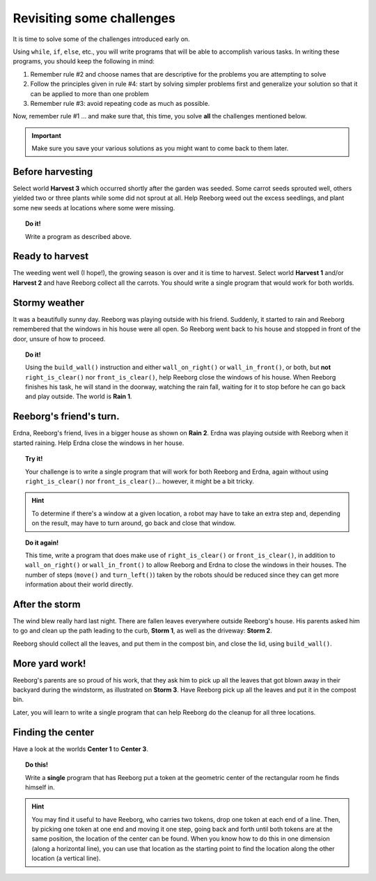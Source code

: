 
Revisiting some challenges
==========================

It is time to solve some of the challenges introduced early on.

Using ``while``, ``if``, ``else``, etc., you will write programs that
will be able to accomplish various tasks. In writing these programs, you
should keep the following in mind:

#. Remember rule #2 and choose names that are descriptive for the
   problems you are attempting to solve
#. Follow the principles given in rule #4: start by solving simpler
   problems first and generalize your solution so that it can be applied
   to more than one problem
#. Remember rule #3: avoid repeating code as much as possible.

Now, remember rule #1 ... and make sure that, this time, you solve
**all** the challenges mentioned below.

.. important::

    Make sure you save your various solutions as you might want to come back
    to them later.


Before harvesting
-----------------

Select world **Harvest 3** which occurred shortly after the garden was
seeded. Some carrot seeds sprouted well, others yielded two or three
plants while some did not sprout at all. Help Reeborg weed out the
excess seedlings, and plant some new seeds at locations where some were
missing.


.. topic:: Do it!

    Write a program as described above.


Ready to harvest
----------------

The weeding went well (I hope!), the growing season is over and it is
time to harvest. Select world **Harvest 1** and/or **Harvest 2** and have Reeborg
collect all the carrots.  You should write a single program that would
work for both worlds.


Stormy weather
--------------

It was a beautifully sunny day. Reeborg was playing outside with his
friend. Suddenly, it started to rain and Reeborg remembered that the
windows in his house were all open. So Reeborg went back to his house
and stopped in front of the door, unsure of how to proceed.

.. index:: wall_on_right(), wall_in_front()

.. topic:: Do it!

    Using the ``build_wall()`` instruction and either ``wall_on_right()``
    or ``wall_in_front()``, or both, but **not** ``right_is_clear()``
    nor ``front_is_clear()``, help Reeborg close the windows
    of his house. When Reeborg finishes his task, he will stand in the
    doorway, watching the rain fall, waiting for it to stop before he can go
    back and play outside. The world is **Rain 1**.

Reeborg's friend's turn.
------------------------

Erdna, Reeborg's friend, lives in a bigger house as shown on **Rain 2**.
Erdna was playing outside with Reeborg when it started raining. Help
Erdna close the windows in her house.

.. topic:: Try it!

    Your challenge is to write a single program that will work for both
    Reeborg and Erdna, again without using ``right_is_clear()``
    nor ``front_is_clear()``... however, it might be a bit tricky.

.. hint::

    To determine if there's a window at a given location, a robot may
    have to take an extra step and, depending on the result, may have to
    turn around, go back and close that window.

.. topic:: Do it again!

    This time, write a program that does make use of ``right_is_clear()``
    or ``front_is_clear()``, in addition to ``wall_on_right()``
    or ``wall_in_front()`` to allow Reeborg and Erdna to close the windows
    in their houses.  The number of steps (``move()`` and ``turn_left()``)
    taken by the robots should be reduced since they can get more information
    about their world directly.


After the storm
---------------

The wind blew really hard last night. There are fallen leaves everywhere outside
Reeborg's house. His parents asked him to go and clean up the path
leading to the curb, **Storm 1**, as well as the driveway: **Storm 2**.

Reeborg should collect all the leaves, and put them in the compost bin,
and close the lid, using ``build_wall()``.

More yard work!
---------------

Reeborg's parents are so proud of his work, that they ask him to pick up
all the leaves that got blown away in their backyard during the
windstorm, as illustrated on **Storm 3**. Have Reeborg pick up all the
leaves and put it in the compost bin.

Later, you will learn to write a single program that can help Reeborg do
the cleanup for all three locations.

Finding the center
------------------

Have a look at the worlds **Center 1** to **Center 3**.

.. topic:: Do this!

    Write a **single**
    program that has Reeborg put a token at the geometric center of the
    rectangular room he finds himself in.

.. hint::

    You may find it useful to have Reeborg, who carries two tokens,
    drop one token at each end of a line. Then,
    by picking one token at one end and moving it one step, going back and
    forth until both tokens are at the same position,
    the location of the center can be
    found. When you know how to do this in one dimension (along a horizontal
    line), you can use that location as the starting point to find the
    location along the other location (a vertical line).
